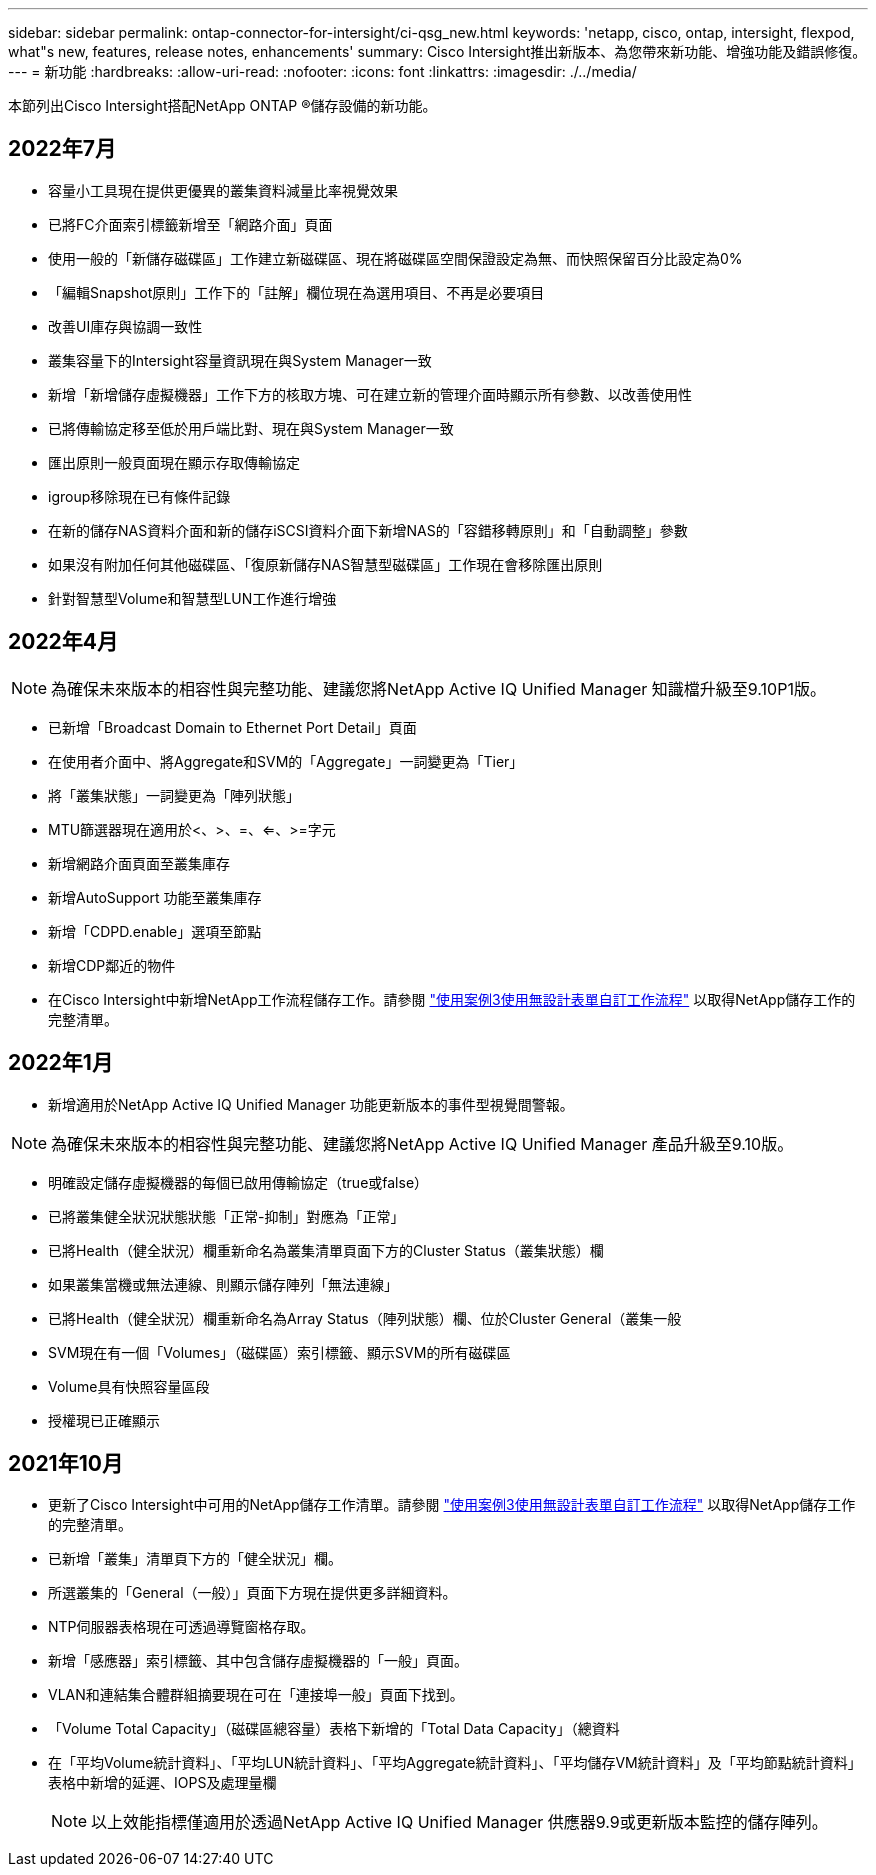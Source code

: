 ---
sidebar: sidebar 
permalink: ontap-connector-for-intersight/ci-qsg_new.html 
keywords: 'netapp, cisco, ontap, intersight, flexpod, what"s new, features, release notes, enhancements' 
summary: Cisco Intersight推出新版本、為您帶來新功能、增強功能及錯誤修復。 
---
= 新功能
:hardbreaks:
:allow-uri-read: 
:nofooter: 
:icons: font
:linkattrs: 
:imagesdir: ./../media/


本節列出Cisco Intersight搭配NetApp ONTAP ®儲存設備的新功能。



== 2022年7月

* 容量小工具現在提供更優異的叢集資料減量比率視覺效果
* 已將FC介面索引標籤新增至「網路介面」頁面
* 使用一般的「新儲存磁碟區」工作建立新磁碟區、現在將磁碟區空間保證設定為無、而快照保留百分比設定為0%
* 「編輯Snapshot原則」工作下的「註解」欄位現在為選用項目、不再是必要項目
* 改善UI庫存與協調一致性
* 叢集容量下的Intersight容量資訊現在與System Manager一致
* 新增「新增儲存虛擬機器」工作下方的核取方塊、可在建立新的管理介面時顯示所有參數、以改善使用性
* 已將傳輸協定移至低於用戶端比對、現在與System Manager一致
* 匯出原則一般頁面現在顯示存取傳輸協定
* igroup移除現在已有條件記錄
* 在新的儲存NAS資料介面和新的儲存iSCSI資料介面下新增NAS的「容錯移轉原則」和「自動調整」參數
* 如果沒有附加任何其他磁碟區、「復原新儲存NAS智慧型磁碟區」工作現在會移除匯出原則
* 針對智慧型Volume和智慧型LUN工作進行增強




== 2022年4月


NOTE: 為確保未來版本的相容性與完整功能、建議您將NetApp Active IQ Unified Manager 知識檔升級至9.10P1版。

* 已新增「Broadcast Domain to Ethernet Port Detail」頁面
* 在使用者介面中、將Aggregate和SVM的「Aggregate」一詞變更為「Tier」
* 將「叢集狀態」一詞變更為「陣列狀態」
* MTU篩選器現在適用於<、>、=、<=、>=字元
* 新增網路介面頁面至叢集庫存
* 新增AutoSupport 功能至叢集庫存
* 新增「CDPD.enable」選項至節點
* 新增CDP鄰近的物件
* 在Cisco Intersight中新增NetApp工作流程儲存工作。請參閱 link:ci-qsg_use_cases.html["使用案例3使用無設計表單自訂工作流程"] 以取得NetApp儲存工作的完整清單。




== 2022年1月

* 新增適用於NetApp Active IQ Unified Manager 功能更新版本的事件型視覺間警報。



NOTE: 為確保未來版本的相容性與完整功能、建議您將NetApp Active IQ Unified Manager 產品升級至9.10版。

* 明確設定儲存虛擬機器的每個已啟用傳輸協定（true或false）
* 已將叢集健全狀況狀態狀態「正常-抑制」對應為「正常」
* 已將Health（健全狀況）欄重新命名為叢集清單頁面下方的Cluster Status（叢集狀態）欄
* 如果叢集當機或無法連線、則顯示儲存陣列「無法連線」
* 已將Health（健全狀況）欄重新命名為Array Status（陣列狀態）欄、位於Cluster General（叢集一般
* SVM現在有一個「Volumes」（磁碟區）索引標籤、顯示SVM的所有磁碟區
* Volume具有快照容量區段
* 授權現已正確顯示




== 2021年10月

* 更新了Cisco Intersight中可用的NetApp儲存工作清單。請參閱 link:ci-qsg_use_cases.html["使用案例3使用無設計表單自訂工作流程"] 以取得NetApp儲存工作的完整清單。
* 已新增「叢集」清單頁下方的「健全狀況」欄。
* 所選叢集的「General（一般）」頁面下方現在提供更多詳細資料。
* NTP伺服器表格現在可透過導覽窗格存取。
* 新增「感應器」索引標籤、其中包含儲存虛擬機器的「一般」頁面。
* VLAN和連結集合體群組摘要現在可在「連接埠一般」頁面下找到。
* 「Volume Total Capacity」（磁碟區總容量）表格下新增的「Total Data Capacity」（總資料
* 在「平均Volume統計資料」、「平均LUN統計資料」、「平均Aggregate統計資料」、「平均儲存VM統計資料」及「平均節點統計資料」表格中新增的延遲、IOPS及處理量欄
+

NOTE: 以上效能指標僅適用於透過NetApp Active IQ Unified Manager 供應器9.9或更新版本監控的儲存陣列。


